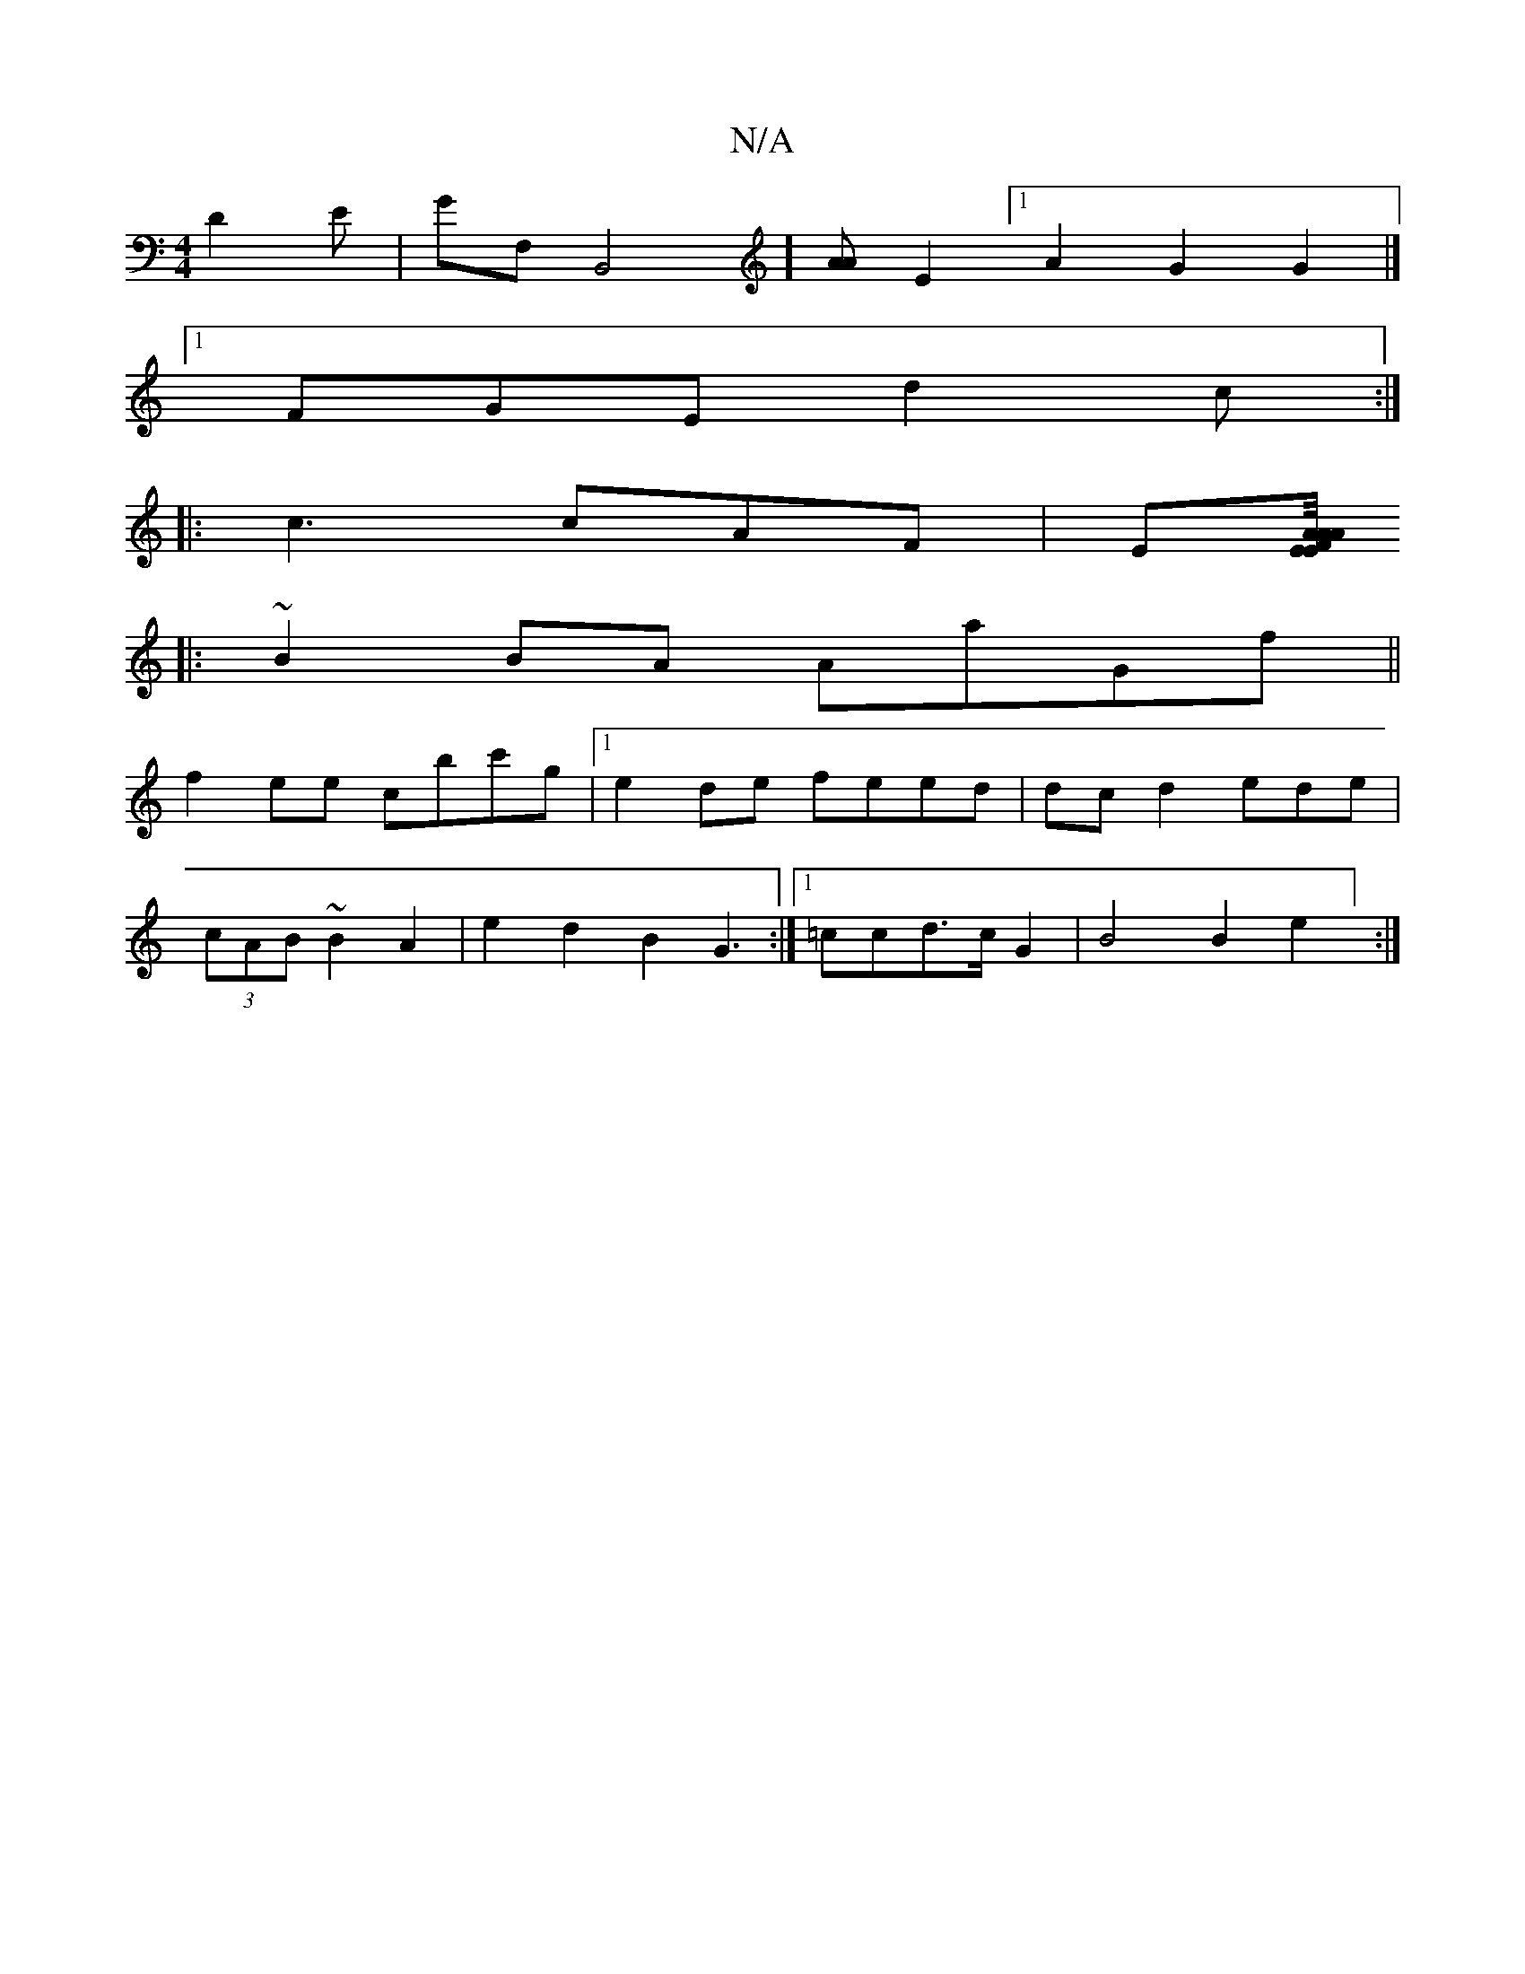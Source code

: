 X:1
T:N/A
M:4/4
R:N/A
K:Cmajor
,D2 E|GF,B,,4][A<A][E2] [1 A2 G2 G2|]
[1 FGE d2c:|
|: c3 cAF | E[E/4A/2A AFE :|
|:~B2BA AaGf ||
f2 ee cbc'g|1 e2de feed|dc d2 ede|
(3cAB ~B2 A2|e2d2B2 G3:|[1 =ccd>c G2 | B4 B2 e2] :|
||

G,ccB d2 B2 |